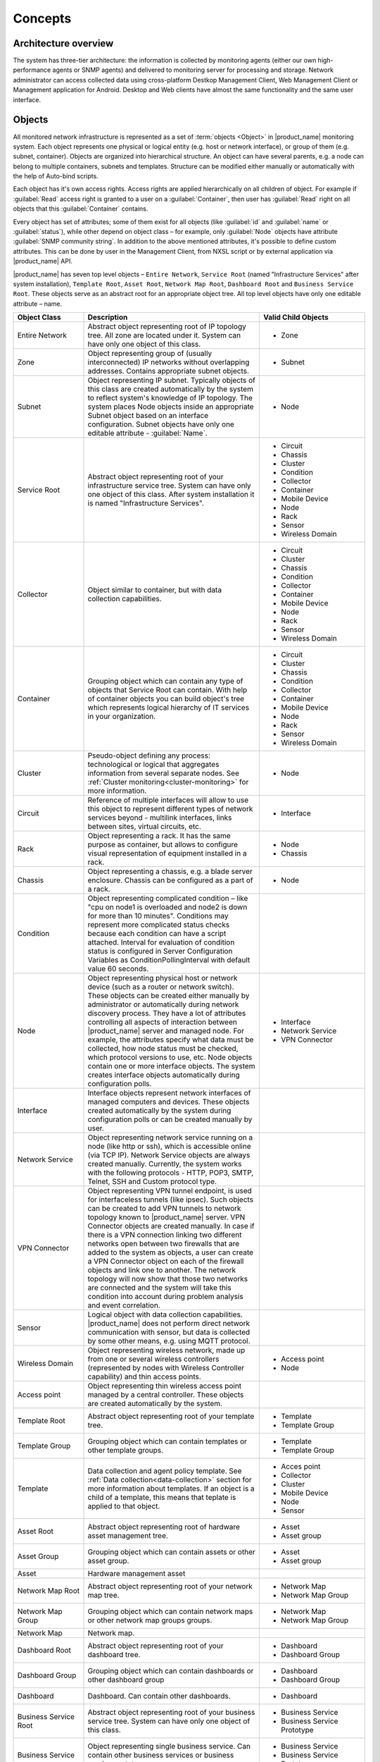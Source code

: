 .. _concepts:

########
Concepts
########

Architecture overview
=====================

The system has three-tier architecture: the information is collected by
monitoring agents (either our own high-performance agents or SNMP agents) and
delivered to monitoring server for processing and storage. Network administrator
can access collected data using cross-platform Destkop Management Client, Web
Management Client or Management application for Android. Desktop and Web clients
have almost the same functionality and the same user interface.

  .. figure:: _images/architecture_scheme.png

.. _concept_object:

Objects
=======

All monitored network infrastructure is represented as a set of :term:`objects
<Object>` in |product_name| monitoring system. Each object represents one
physical or logical entity (e.g. host or network interface), or group of them
(e.g. subnet, container). Objects are organized into hierarchical structure. An
object can have several parents, e.g. a node can belong to multiple containers,
subnets and templates. Structure can be modified either manually or
automatically with the help of Auto-bind scripts. 

Each object has it's own access rights. Access rights are applied hierarchically
on all children of object. For example if :guilabel:`Read` access right is
granted to a user on a :guilabel:`Container`, then user has :guilabel:`Read`
right on all objects that this :guilabel:`Container` contains. 

Every object has set of attributes; some of them exist for all objects (like
:guilabel:`id` and :guilabel:`name` or :guilabel:`status`), while other depend
on object class – for example, only :guilabel:`Node` objects have attribute
:guilabel:`SNMP community string`. In addition to the above mentioned
attributes, it's possible to define custom attributes. This can be done by user
in the Management Client, from NXSL script or by external application via
|product_name| API.

|product_name| has seven top level objects – ``Entire Network``, ``Service
Root`` (named "Infrastructure Services" after system installation), ``Template
Root``, ``Asset Root``, ``Network Map Root``, ``Dashboard Root`` and ``Business
Service Root``. These objects serve as an abstract root for an appropriate
object tree. All top level objects have only one editable attribute – name.


.. list-table::
   :widths: 20 50 30
   :header-rows: 1
   :class: longtable

   * - Object Class
     - Description
     - Valid Child Objects
   * - Entire Network
     - Abstract object representing root of IP topology tree. All zone are
       located under it. System can have only one object of this class.
     - - Zone
   * - Zone
     - Object representing group of (usually interconnected) IP networks
       without overlapping addresses. Contains appropriate subnet objects.
     - - Subnet
   * - Subnet
     - Object representing IP subnet. Typically objects of this class are created
       automatically by the system to reflect system's knowledge of IP
       topology. The system places Node objects inside an appropriate Subnet
       object based on an interface configuration. Subnet objects have only one
       editable attribute - :guilabel:`Name`.
     - - Node
   * - Service Root
     - Abstract object representing root of your infrastructure service tree.
       System can have only one object of this class. After system installation
       it is named "Infrastructure Services".
     - - Circuit
       - Chassis
       - Cluster
       - Condition
       - Collector
       - Container
       - Mobile Device
       - Node
       - Rack
       - Sensor
       - Wireless Domain
   * - Collector
     - Object similar to container, but with data collection capabilities.
     - - Circuit
       - Cluster
       - Chassis
       - Condition
       - Collector
       - Container
       - Mobile Device
       - Node
       - Rack
       - Sensor
       - Wireless Domain
   * - Container
     - Grouping object which can contain any type of objects that Service Root
       can contain. With help of container objects you can build
       object's tree which represents logical hierarchy of IT services in your
       organization.
     - - Circuit
       - Cluster
       - Chassis
       - Condition
       - Collector
       - Container
       - Mobile Device
       - Node
       - Rack
       - Sensor
       - Wireless Domain
   * - Cluster
     - Pseudo-object defining any process: technological or logical that aggregates 
       information from several separate nodes. See
       :ref:`Cluster monitoring<cluster-monitoring>` for more information.
     - - Node
   * - Circuit
     - Reference of multiple interfaces will allow to use this object to represent different 
       types of network services beyond  - multilink interfaces, links between sites, virtual circuits, etc.
     - - Interface
   * - Rack
     - Object representing a rack. It has the same purpose as container, but
       allows to configure visual representation of equipment installed in a rack.
     - - Node
       - Chassis
   * - Chassis
     - Object representing a chassis, e.g. a blade server enclosure. Chassis
       can be configured as a part of a rack.
     - - Node
   * - Condition
     - Object representing complicated condition – like "cpu on node1 is
       overloaded and node2 is down for more than 10 minutes". Conditions may
       represent more complicated status checks because each condition can have
       a script attached. Interval for evaluation of condition status is
       configured in Server Configuration Variables as ConditionPollingInterval
       with default value 60 seconds.
     -
   * - Node
     - Object representing physical host or network device (such as a router or network switch).
       These objects can be created either manually by administrator or automatically during
       network discovery process. They have a lot of attributes controlling all aspects
       of interaction between |product_name| server and managed node. For example, the attributes
       specify what data must be collected, how node status must be checked, which protocol
       versions to use, etc. Node objects contain one or more interface objects. The system
       creates interface objects automatically during configuration polls.
     - - Interface
       - Network Service
       - VPN Connector
   * - Interface
     - Interface objects represent network interfaces of managed computers and
       devices. These objects created automatically by the system during
       configuration polls or can be created manually by user.
     -
   * - Network Service
     - Object representing network service running on a node (like http or
       ssh), which is accessible online (via TCP IP). Network Service objects
       are always created manually. Currently, the system works with the following
       protocols - HTTP, POP3, SMTP, Telnet, SSH and Custom protocol type.
     -
   * - VPN Connector
     - Object representing VPN tunnel endpoint, is used for interfaceless tunnels (like ipsec). 
       Such objects can be created to add VPN tunnels to network topology known to |product_name| 
       server. VPN Connector objects are created manually. In case if there is a VPN
       connection linking two different networks open between two firewalls that are
       added to the system as objects, a user can create a VPN Connector object on
       each of the firewall objects and link one to another. The network topology will
       now show that those two networks are connected and the system will take this
       condition into account during problem analysis and event correlation.
     -
   * - Sensor
     - Logical object with data collection capabilities. |product_name| does not
       perform direct network communication with sensor, but data is collected
       by some other means, e.g. using MQTT protocol. 
     - 
   * - Wireless Domain
     - Object representing wireless network, made up from one or several
       wireless controllers (represented by nodes with Wireless Controller
       capability) and thin access points.
     - - Access point
       - Node
   * - Access point
     - Object representing thin wireless access point managed by a central
       controller. These objects are created automatically by the system.
     -
   * - Template Root
     - Abstract object representing root of your template tree.
     - - Template
       - Template Group
   * - Template Group
     - Grouping object which can contain templates or other template groups.
     - - Template
       - Template Group
   * - Template
     - Data collection and agent policy template. See :ref:`Data
       collection<data-collection>` section for more information about
       templates. If an object is a child of a template, this means that teplate
       is applied to that object. 
     - - Acces point
       - Collector
       - Cluster
       - Mobile Device
       - Node
       - Sensor
   * - Asset Root
     - Abstract object representing root of hardware asset management tree.
     - - Asset
       - Asset group
   * - Asset Group
     - Grouping object which can contain assets or other asset group.
     - - Asset
       - Asset group
   * - Asset
     - Hardware management asset
     -
   * - Network Map Root
     - Abstract object representing root of your network map tree.
     - - Network Map
       - Network Map Group
   * - Network Map Group
     - Grouping object which can contain network maps or other network map groups
       groups.
     - - Network Map
       - Network Map Group
   * - Network Map
     - Network map.
     -
   * - Dashboard Root
     - Abstract object representing root of your dashboard tree.
     - - Dashboard
       - Dashboard Group
   * - Dashboard Group
     - Grouping object which can contain dashboards or other dashboard group
     - - Dashboard
       - Dashboard Group
   * - Dashboard
     - Dashboard. Can contain other dashboards.
     - - Dashboard
   * - Business Service Root
     - Abstract object representing root of your business service tree. System
       can have only one object of this class.
     - - Business Service
       - Business Service Prototype
   * - Business Service
     - Object representing single business service. Can contain other business
       services or business service prototypes. 
     - - Business Service
       - Business Service Prototype
   * - Business Service Prototype
     - Prototype from which business service objects are automatically populated. 
     - 


Object status
-------------

Each object has a status. Status of an object calculated based on:

   * Polling results
   * Status of child objects (e.g. interfaces of node, nodes under container)
   * Active alarms, associated with the object (after an alarm is resolved or terminated, it no longer affects object status)
   * Value of status :term:`DCIs<DCI>` (DCI that has ``Use this DCI for node status calculation`` property enabled)

There are multiple options for status calculation, see :ref:`status-calculation` for more information.

For some object classes, like Report or :term:`Template`, status is irrelevant. Status for such objects is always :guilabel:`Normal`.
Object's status can be one of the following:


.. list-table::
   :widths: 10 30 70
   :header-rows: 1

   * - Nr.
     - Status
     - Description
   * - 0
     - |NORMAL| Normal
     - Object is in normal state.
   * - 1
     - |WARNING| Warning
     - Warning(s) exist for the object.
   * - 2
     - |MINOR| Minor
     - Minor problem(s) exist for the object.
   * - 3
     - |MAJOR| Major
     - Major problem(s) exist for the object.
   * - 4
     - |CRITICAL| Critical
     - Critical problem(s) exist for the object.
   * - 5
     - |UNKNOWN| Unknown
     - Object's status is unknown to the management server.
   * - 6
     - |UNMANAGED| Unmanaged
     - Object is set to "unmanaged" state.
   * - 7
     - |DISABLED| Disabled
     - Object is administratively disabled (only applicable to interface objects).
   * - 8
     - |TESTING| Testing
     - Object is in testing state (only applicable to interface objects).

.. |NORMAL| image:: _images/icons/status/normal.png
.. |WARNING| image:: _images/icons/status/warning.png
.. |MINOR| image:: _images/icons/status/minor.png
.. |MAJOR| image:: _images/icons/status/major.png
.. |CRITICAL| image:: _images/icons/status/critical.png
.. |UNKNOWN| image:: _images/icons/status/unknown.png
.. |UNMANAGED| image:: _images/icons/status/unmanaged.png
.. |DISABLED| image:: _images/icons/status/disabled.png
.. |TESTING| image:: _images/icons/status/testing.png

Unmanaged status
----------------

Objects can be unmanaged. In this status object is not polled, DCIs are not collected,
no data is updated about object. This status can be used to store data about an object
that is temporary or permanently unavailable or not managed.

.. _maintenance_mode:

Maintenance mode
------------------

This is special status, that's why it is not included in above status list. This
status prevents event processing for specific node. While this node in maintenance
mode is still polled and DCI data is still collected, but no event is generated.

Event Processing
================

|product_name| is event based monitoring system. Events can come from different sources
(polling processes (status, configuration, discovery, and data collection), :term:`SNMP`
traps, and directly from external applications via client library).
All events all are forwarded to |product_name| Event Queue. 

|product_name| Event Processor can process events from Event Queue in 
either sequential or parallel mode. In sequential mode events are processed one-by-one.
Parallel processing mode allows to process events in several parallel threads, thus 
increasing processing performance. See :ref:`event-processing` for more information.  

Events in the Event Queue are processed according to rules defined in
:term:`Event Processing Policy<EPP>`. As a result of event processing, preconfigured
actions can be executed, and/or event can be shown up as :term:`alarm <Alarm>`.

Usually alarm represents something that needs attention of network administrators
or network control center operators, for example low free disk space on a server.
|product_name| provides one centralized location, the Alarm Browser, where alarms are
visible. It can be configured which events should be considered
important enough to show up as alarm.

.. figure:: _images/event_flow.png

   Event flow inside the monitoring system


.. _concepts_polling:

Polling
=======

For some type of objects |product_name| server start gathering status and
configuration information as soon as they are added to the system. These object
types are: nodes, access points, conditions, clusters, business services, zones
(if a zone has more then one proxy, proxy health check is being performed). This
process called *polling*. There are multiple polling types, each having specific
execution intervals (set by server configuration variables). In the end of
polling process hook script is being executed. 


.. list-table::
   :widths: 15 25 40 20
   :header-rows: 1

   * - Type
     - Purpose
     - Interval server configuration variable
     - Hook script
   * - Status
     - Determine current status of an object 
     - Objects.StatusPollingInterval
     - Hook::StatusPoll
   * - Configuration
     - Determine current configuration of an object (list of interfaces,
       supported protocols, etc.) By default executes auto bind scripts for
       templates and containers, use "Objects.AutobindOnConfigurationPoll"
       server configuration variable to disable.
     - Objects.ConfigurationPollingInterval
     - Hook::ConfigurationPoll
   * - Configuration (full)
     - Same as usual configuration poll but resets previously detected
       capabilities and detects them again. (can only be executed manually)
     - 
     -
   * - Interface
     - Updates names of the interfaces. This operation also happens during
       Configuration Poll. (can only be executed manually)
     - 
     -
   * - Topology
     - Gather information related to network link layer topology   
     - Topology.PollingInterval
     - Hook::TopologyPoll
   * - Routing
     - Gather information about IP routing (cannot be executed manually)  
     - Topology.RoutingTableUpdateInterval
     - 
   * - ICMP
     - Ping nodes and gather response time statistics (cannot be executed
       manually)
     - ICMP.PollingInterval
     -
   * - Instance Discovery
     - Perform Instance Discovery to add/remove DCIs
     - DataCollection.InstancePollingInterval
     - Hook::InstancePoll
   * - Automatic Binding
     - Checks and bind or unbind Containers, Templates and Context Dashboards to nodes according to auto-bind script. 
     - Objects.AutobindPollingInterval
     - 
   * - Network Discovery
     - Searches for new nodes by polling information about neighbor IP addresses from known nodes. Accessible from Configuration perspective.
     - NetworkDiscovery.PassiveDiscovery.Interval
     - Hook::DiscoveryPoll


Polling intervals can be set for specific objects by adding a custom attribute named
``SysConfig:nnn``, where ``nnn`` is the name of server configuration variable e.g.:
``SysConfig:Objects.ConfigurationPollingInterval``. 



.. _basic-concepts-dci:

Data Collection
===============

From each node |product_name| can collect one or more :term:`metrics <Metric>` which
can be either single-value (e.g. "CPU.Usage"), list (e.g. "FileSystem.MountPoints")
or table (e.g. "FileSystem.Volumes").
When new data sample is collected, it's value is checked against configured
thresholds. This documentation use term :term:`Data Collection Item <DCI>` (DCI)
to describe configuration of metric collection schedule, retention, and thresholds.

Metrics can be collected from multiple data sources:

.. list-table::
   :widths: 30 70
   :header-rows: 1

   * - Source
     - Description
   * - Internal
     - Data generated inside |product_name| server process (server statistics, etc.)
   * - |product_name| Agent
     - Data is collected from |product_name| agent, which should be installed
       on target node. Server collect data from agent based on schedule.
   * - SNMP
     - SNMP transport will be used. Server collect data based on schedule.
   * - Web service
     - Data is objained from JSON, XML, or plain text retrieved via HTTP
   * - Push
     - Values are pushed by external system (using `nxpush` or API) or from NXSL script. 
   * - Windows Performance counters
     - Data is collected via |product_name| agent running on Windows machine. 
   * - SM-CLP
     -
   * - Script
     - Value is generated by NXSL script. Script should be stored in
       :guilabel:`Script Library`.
   * - SSH
     - Data is obtained from output of ssh command executed through SSH connection.
   * - MQTT
     - Data is obtained by subcribing to MQTT broker topics. 
   * - Network Device Driver
     - Some SNMP drivers (NET-SNMP, RITTAL as of |product_name| v. 3.8) provide
       parameters for data collection. E.g. NET-SNMP provides information about
       storage this way. 
   * - Modbus
     - Data is collected via Modbus-TCP industrial protocol. See :ref:`modbus` for more information.
   * - EtherNet/IP
     -


Discovery
=========

Network discovery
-----------------

|product_name| can detect new devices and servers on the network and automatically
create node objects for them. Two modes are available – passive and active.

In passive mode server will use only non-intrusive methods by querying ARP and
routing tables from known nodes. Tables from the server running |product_name| are
used as seed for passive discovery.

In active mode in addition to passive scan methods configured address ranges
are periodically scanned using ICMP echo requests.

|product_name| can also use SNMP trap and syslog messages as seed for discovery. 
Network discovery is availabale from Configuration perspective.


Instance discovery
------------------

|product_name| can create metrics names for :term:`Data Collection Item <DCI>`
automatically. Instance discovery collects information about node instances like
disk mountpoints, device list, etc. and automatically creates or removes
:term:`DCIs <DCI>` with obtained data. To run instance discovery manually and check it's results select in nodes menu :guilabel:`Poll` --> :guilabel:`Instance discovery`


Security
========

All communications are encrypted using either AES-256, AES-128, or Blowfish and
authenticated. As additional security measure, administrator can restrict list
of allowed ciphers.

Agent authenticate incoming connections using IP white list and optional
preshared key.

User passwords (if internal database is used) as hashed with salt with SHA-256.

All shared secrets and passwords stored in the system can be obfuscated
to prevent snooping.
